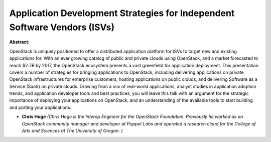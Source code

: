 Application Development Strategies for Independent Software Vendors (ISVs)
~~~~~~~~~~~~~~~~~~~~~~~~~~~~~~~~~~~~~~~~~~~~~~~~~~~~~~~~~~~~~~~~~~~~~~~~~~

**Abstract:**

OpenStack is uniquely positioned to offer a distributed application platform for ISVs to target new and existing applications for. With an ever growing catalog of public and private clouds using OpenStack, and a market forecasted to reach $2.7B by 2017, the OpenStack ecosystem presents a vast greenfield for application deployment. This presentation covers a number of strategies for bringing applications to OpenStack, including delivering applications on private OpenStack infrastructures for enterprise customers, hosting applications on public clouds, and delivering Software as a Service (SaaS) on private clouds. Drawing from a mix of real-world applications, analyst studies in application adoption trends, and application developer tools and best practices, you will leave this talk with an argument for the strategic importance of deploying your applications on OpenStack, and an understanding of the available tools to start building and porting your applications.


* **Chris Hoge** *(Chris Hoge is the Interop Engineer for the OpenStack Foundation. Previously he worked as an OpenStack community manager and developer at Puppet Labs and operated a research cloud for the College of Arts and Sciences at The University of Oregon. )*
